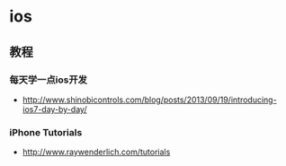 * ios
** 教程
*** 每天学一点ios开发
- http://www.shinobicontrols.com/blog/posts/2013/09/19/introducing-ios7-day-by-day/
*** iPhone Tutorials
- http://www.raywenderlich.com/tutorials
